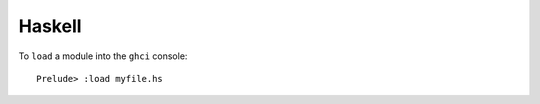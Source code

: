 =======
Haskell
=======

To ``load`` a module into the ``ghci`` console::

  Prelude> :load myfile.hs

